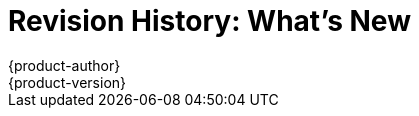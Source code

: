 = Revision History: What's New
{product-author}
{product-version}
:data-uri:
:icons:
:experimental:
